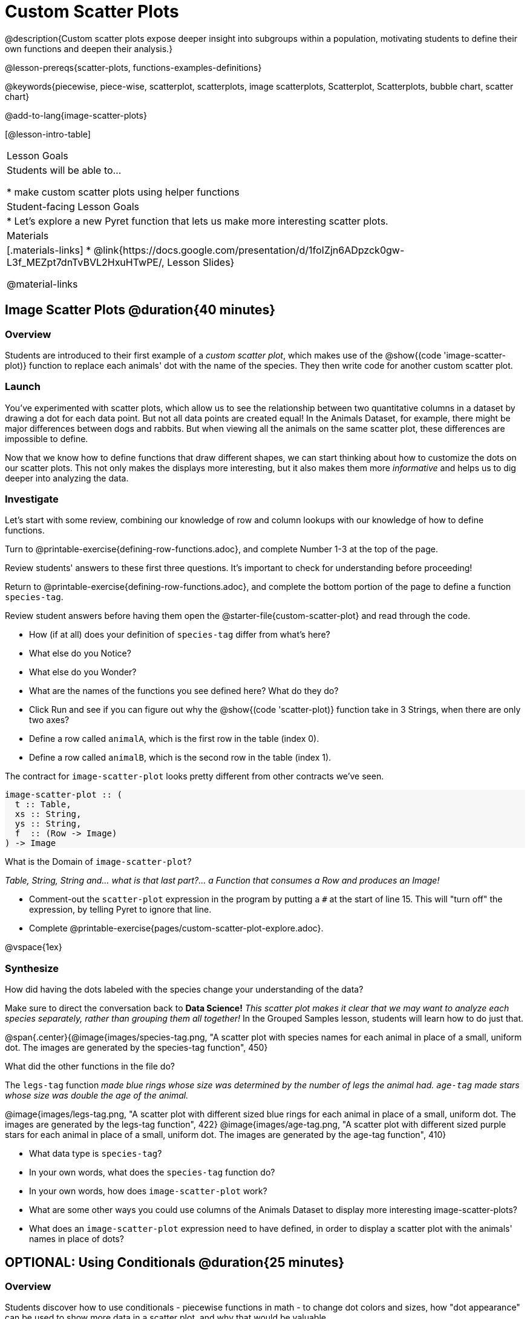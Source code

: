 = Custom Scatter Plots

++++
<style>
.strategy-box { width: 100%; }

.comparison * { font-size: 0.75rem !important; }
.comparison td { background: #f7f7f8; padding: 0 !important; }
.comparison .highlight { padding: 0 !important; }

#content .forceShading { background-color: #f7f7f8; }
</style>
++++

@description{Custom scatter plots expose deeper insight into subgroups within a population, motivating students to define their own functions and deepen their analysis.}

@lesson-prereqs{scatter-plots, functions-examples-definitions}

@keywords{piecewise, piece-wise, scatterplot, scatterplots, image scatterplots, Scatterplot, Scatterplots, bubble chart, scatter chart}

@add-to-lang{image-scatter-plots}

[@lesson-intro-table]
|===

| Lesson Goals
| Students will be able to...

* make custom scatter plots using helper functions

| Student-facing Lesson Goals
|
* Let's explore a new Pyret function that lets us make more interesting scatter plots.

| Materials
|[.materials-links]
* @link{https://docs.google.com/presentation/d/1foIZjn6ADpzck0gw-L3f_MEZpt7dnTvBVL2HxuHTwPE/, Lesson Slides}

@material-links

|===

== Image Scatter Plots @duration{40 minutes}

=== Overview

Students are introduced to their first example of a _custom scatter plot_, which makes use of the @show{(code 'image-scatter-plot)} function to replace each animals' dot with the name of the species. They then write code for another custom scatter plot.

=== Launch

You've experimented with scatter plots, which allow us to see the relationship between two quantitative columns in a dataset by drawing a dot for each data point. But not all data points are created equal! In the Animals Dataset, for example, there might be major differences between dogs and rabbits. But when viewing all the animals on the same scatter plot, these differences are impossible to define.

Now that we know how to define functions that draw different shapes, we can start thinking about how to customize the dots on our scatter plots. This not only makes the displays more interesting, but it also makes them more _informative_ and helps us to dig deeper into analyzing the data.

=== Investigate

Let's start with some review, combining our knowledge of row and column lookups with our knowledge of how to define functions.

[.lesson-instruction]
Turn to @printable-exercise{defining-row-functions.adoc}, and complete Number 1-3 at the top of the page.

Review students' answers to these first three questions. It's important to check for understanding before proceeding!

[.lesson-instruction]
Return to @printable-exercise{defining-row-functions.adoc}, and complete the bottom portion of the page to define a function `species-tag`.

Review student answers before having them open the @starter-file{custom-scatter-plot} and read through the code.

[.lesson-instruction]
* How (if at all) does your definition of `species-tag` differ from what's here?
* What else do you Notice?
* What else do you Wonder?
* What are the names of the functions you see defined here? What do they do?

* Click Run and see if you can figure out why the @show{(code 'scatter-plot)} function take in 3 Strings, when there are only two axes?
* Define a row called `animalA`, which is the first row in the table (index 0).
* Define a row called `animalB`, which is the second row in the table (index 1).

The contract for `image-scatter-plot` looks pretty different from other contracts we've seen.

[.forceShading]
--
```
image-scatter-plot :: (
  t :: Table,
  xs :: String,
  ys :: String,
  f  :: (Row -> Image)
) -> Image
```
--

[.lesson-instruction]
What is the Domain of `image-scatter-plot`?

_Table, String, String and... what is that last part?... a Function that consumes a Row and produces an Image!_

[.lesson-instruction]
- Comment-out the `scatter-plot` expression in the program by putting a `#` at the start of line 15. This will "turn off" the expression, by telling Pyret to ignore that line.
- Complete @printable-exercise{pages/custom-scatter-plot-explore.adoc}.

@vspace{1ex}

=== Synthesize

[.lesson-instruction]
How did having the dots labeled with the species change your understanding of the data?

Make sure to direct the conversation back to *Data Science!*
__This scatter plot makes it clear that we may want to analyze each species separately, rather than grouping them all together!__ In the Grouped Samples lesson, students will learn how to do just that.

@span{.center}{@image{images/species-tag.png, "A scatter plot with species names for each animal in place of a small, uniform dot. The images are generated by the species-tag function", 450}

[.lesson-instruction]
What did the other functions in the file do?

The `legs-tag` function _made blue rings whose size was determined by the number of legs the animal had. `age-tag` made stars whose size was double the age of the animal._

[.center]
--
@image{images/legs-tag.png, "A scatter plot with different sized blue rings for each animal in place of a small, uniform dot. The images are generated by the legs-tag function", 422} @image{images/age-tag.png, "A scatter plot with different sized purple stars for each animal in place of a small, uniform dot. The images are generated by the age-tag function", 410}
--
[.lesson-instruction]
* What data type is `species-tag`?
* In your own words, what does the `species-tag` function do?
* In your own words, how does `image-scatter-plot` work?
* What are some other ways you could use columns of the Animals Dataset to display more interesting image-scatter-plots?
* What does an `image-scatter-plot` expression need to have defined, in order to display a scatter plot with the animals' names in place of dots?

== OPTIONAL: Using Conditionals @duration{25 minutes}

=== Overview
Students discover how to use conditionals - piecewise functions in math - to change dot colors and sizes, how "dot appearance" can be used to show more data in a scatter plot, and why that would be valuable.

*NOTE:* Math teachers alike may want their students to confront piecewise functions more deeply, and CS teachers may want to spend more time on conditionals. While not a part of the Data Science pathway, the @link{../piecewise-functions-conditionals/, Piecewise Functions and Conditionals} lesson includes a lot of supporting material and practice pages for these topics.

=== Launch
[.lesson-instruction]
--
So far, we've seen that

* the `scatter-plot` function makes uniform blue dots
* the `image-scatter-plot` function can label each point with some text, a different sized dot, or a star.

What other ideas do you have for how else we could make scatter plots be more interesting than the ones with plain blue dots?
--

_Students might suggest using other colors, using letters, using numbers, using coordinates, using different shapes, using different sizes, etc._

_To get more out of the `image-scatter-plot` function, we'll need to use a different kind of function called a "piecewise function"._

@comment{
[.lesson-instruction]
* Take a moment and make a prediction. How do you think the age of an animal impacts how long it takes to be adopted?
* Which of these scatter plots best matches your prediction?
}

Have students open the @opt-starter-file{piecewise-custom-scatter-plot} and turn to @opt-printable-exercise{pages/species-dot-explore.adoc} to record their thinking about the file.

[.lesson-instruction]
--
* What do you Notice?
* What do you Wonder?
* How is this program similar to the one that made the `image-scatter-plot` with species labels?
* How is this code different?
* Click Run.
* What do you Notice?
* What do you Wonder?

@span{.center}{@image{images/age-v-weeks-species-dot.png, "Age v. Weeks Scatter Plot", 450}}

* What does this new visualization tell us about the relationship between age and weeks?
* What other analysis would be helpful here?
--

=== Investigate

Using @opt-printable-exercise{species-dot-dr.adoc}, talk students through what the Contract, Examples, and Definition for a piecewise function might look like.

[.lesson-instruction]
* What is the contract for `species-dot`?
* What is the purpose of `species-dot`?
* How many examples do we need to write?

Have students turn to @opt-printable-exercise{sex-dot-dr.adoc} and write a new helper function that will make differently-colored dots based on the animals' sex.

Make sure that students write the Contract and Purpose Statement __first__ , and check in with their partner __and__ the teacher before proceeding.

Once they've got the Contract and Purpose Statement, have them come up with `examples:` for _each sex_. Once again, have them check with a partner _and_ the teacher before finishing the page.

[.lesson-instruction]
Once another student _and_ the teacher have checked your work, type the `sex-dot` function into your starter file, and use it to make an `image-scatter-plot` using `age` as the x-axis and `weeks` as the y-axis.

Debrief, and ask students to explain what the code does. Pay special attention to students' ability to articulate the "if/then" statements!

[.lesson-instruction]
- Turn to @opt-printable-exercise{pages/species-image-explore.adoc} and open the @opt-starter-file{custom-animals} Starter File.
- Notice and Wonder about the code and complete the first couple of questions before running the program to reveal the scatter plot.
- How is this code similar to other code we've seen?
- How is this program different from other programs we've seen using `image-scatter-plot`?
- How does using clip art help us to better understand the data?
- What risks might there be to using clip art in displays?
- We have seen a lot of different `image-scatter-plot` styles today. What ideas do you have for how `image-scatter-plot` could be used to deepen the analysis of your dataset?


[.strategy-box, cols="1a", grid="none", stripes="none"]
|===
|
@span{.title}{ Optional: When your conditional is _already_ a Boolean }
If you have time or students who are ready for a challenge, you can also have them make a scatter plot for dots distinguishing whether the animal is fixed or not using the directions at the end of the starter file or @opt-printable-exercise{fixed-dot-dr.adoc}. Students will discover that this is a little different from the other two functions they've seen because `fixed` is already a Boolean column! The code will work if written in either of the following ways:
[.comparison, cols="<4a,<3a", options="header"]
!===
! Checking the Boolean
! Using the Boolean Directly

!
```
fun fixed-dot(r):
  if      (r["fixed"] == true) : circle(5, "solid", "green")
  else if (r["fixed"] == false): circle(5, "solid", "black")
  end
end
```
!
```
fun fixed-dot(r):
  if r["fixed"]: circle(5, "solid", "green")
  else: circle(5, "solid", "black")
  end
end
```
!===

For students who are really ready for a challenge, direct them to the @opt-starter-file{custom-scatter-plot-w-range} and @opt-printable-exercise{value-range-dot-explore.adoc}

|===


=== Synthesize
How do piecewise functions expand what is possible with the `image-scatter-plot` function?
